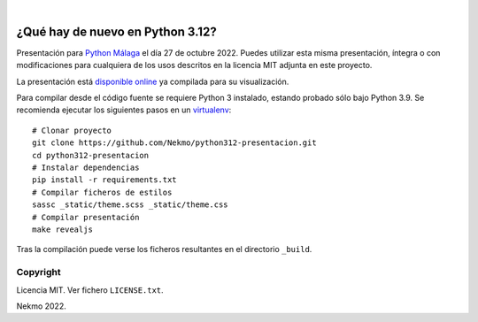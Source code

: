 .. image:: https://raw.githubusercontent.com/Nekmo/python312-presentacion/master/logo.png
    :width: 100%

|

.. image:: https://img.shields.io/github/workflow/status/Nekmo/python312-presentacion/Build.svg?style=flat-square&maxAge=2592000
  :target: https://github.com/Nekmo/python312-presentacion/actions?query=workflow%3ABuild
  :alt: Latest CI build status


=================================
¿Qué hay de nuevo en Python 3.12?
=================================

Presentación para `Python Málaga <https://www.meetup.com/es-ES/python_malaga/>`_ el día 27 de octubre 2022. Puedes
utilizar esta misma presentación, íntegra o con modificaciones para cualquiera de los usos descritos en la licencia
MIT adjunta en este proyecto.

La presentación está `disponible online <https://nekmo.github.io/python312-presentacion/>`_ ya compilada
para su visualización.

Para compilar desde el código fuente se requiere Python 3 instalado, estando probado sólo bajo Python 3.9. Se
recomienda ejecutar los siguientes pasos en un
`virtualenv <https://nekmo.com/es/blog/python-virtualenvs-y-virtualenvwrapper/>`_::

    # Clonar proyecto
    git clone https://github.com/Nekmo/python312-presentacion.git
    cd python312-presentacion
    # Instalar dependencias
    pip install -r requirements.txt
    # Compilar ficheros de estilos
    sassc _static/theme.scss _static/theme.css
    # Compilar presentación
    make revealjs

Tras la compilación puede verse los ficheros resultantes en el directorio ``_build``.


Copyright
=========
Licencia MIT. Ver fichero ``LICENSE.txt``.

Nekmo 2022.

